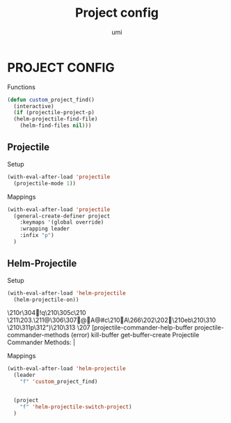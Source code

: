 #+TITLE: Project config
#+AUTHOR: umi

* PROJECT CONFIG
Functions
#+begin_src emacs-lisp
  (defun custom_project_find()
    (interactive)
    (if (projectile-project-p)
	(helm-projectile-find-file)
      (helm-find-files nil)))
#+end_src

#+RESULTS:
: custom_project_find

** Projectile
Setup
#+begin_src emacs-lisp
  (with-eval-after-load 'projectile
    (projectile-mode 1))
#+end_src

Mappings
#+begin_src emacs-lisp
  (with-eval-after-load 'projectile
    (general-create-definer project
      :keymaps '(global override)
      :wrapping leader
      :infix "p")
    )
#+end_src

#+RESULTS:
: project

** Helm-Projectile
Setup
#+begin_src emacs-lisp
  (with-eval-after-load 'helm-projectile
    (helm-projectile-on))
#+end_src

#+RESULTS:
| 63 | Commander help buffer. | #[0 \3021 \303!0\210\202 \210r\304!q\210\305c\210	\211\203. \211@\306\307@A@#c\210A\266\202\202 \210eb\210\310 \210\311p\312")\210\313 \207 [projectile-commander-help-buffer projectile-commander-methods (error) kill-buffer get-buffer-create Projectile Commander Methods: |


Mappings
#+begin_src emacs-lisp
  (with-eval-after-load 'helm-projectile
    (leader
      "f" 'custom_project_find)


    (project
      "f" 'helm-projectile-switch-project)
    )
#+end_src

#+RESULTS:
